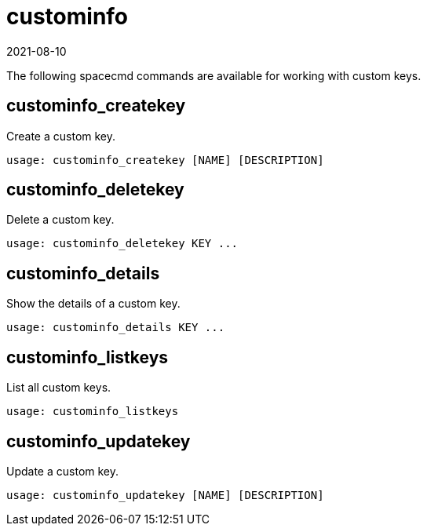 [[ref-spacecmd-custominfo]]
= custominfo
:revdate: 2021-08-10
:page-revdate: {revdate}

The following spacecmd commands are available for working with custom keys.



== custominfo_createkey

Create a custom key.

[source]
--
usage: custominfo_createkey [NAME] [DESCRIPTION]
--



== custominfo_deletekey

Delete a custom key.

[source]
--
usage: custominfo_deletekey KEY ...
--



== custominfo_details

Show the details of a custom key.

[source]
--
usage: custominfo_details KEY ...
--



== custominfo_listkeys

List all custom keys.

[source]
--
usage: custominfo_listkeys
--



== custominfo_updatekey

Update a custom key.

[source]
--
usage: custominfo_updatekey [NAME] [DESCRIPTION]
--
